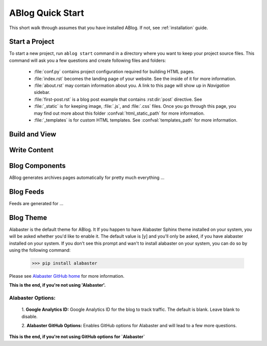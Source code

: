 .. _workflow:


ABlog Quick Start
=================

.. post:: Mar 1, 2015
   :tags: config, start,
   :author: Mehmet, Ahmet
   :category: Manual
   :location: SF

This short walk through assumes that you have installed ABlog. If not,
see :ref:`installation` guide.

Start a Project
---------------

To start a new project, run ``ablog start`` command in a directory where
you want to keep your project source files. This command will ask you a
few questions and create following files and folders:

  * :file:`conf.py` contains project configuration required for
    building HTML pages.

  * :file:`index.rst` becomes the landing page of your website. See the inside
    of it for more information.

  * :file:`about.rst` may contain information about you. A link to this
    page will show up in `Navigation` sidebar.

  * :file:`first-post.rst` is a blog post example that contains
    :rst:dir:`post` directive. See

  * :file:`_static` is for keeping image, :file:`.js`, and :file:`.css` files.
    Once you go through this page, you may find out more
    about this folder  :confval:`html_static_path` for more information.

  * :file:`_templates` is for custom HTML templates. See
    :confval:`templates_path` for more information.



Build and View
--------------


Write Content
-------------



Blog Components
---------------

ABlog generates archives pages automatically for pretty much everything ...


Blog Feeds
----------

Feeds are generated for ...


Blog Theme
----------

Alabaster is the default theme for ABlog. It
If you happen to have Alabaster Sphinx theme installed on your system,
you will be asked whether you'd like to enable it.
The default value is [y] and you'll only be asked, if you have alabaster
installed on your system. If you don't see this prompt and wan't to install
alabaster on your system, you can do so by using the following command:

    >>> pip install alabaster

Please see `Alabaster GitHub home`_ for more information.

.. _`Alabaster GitHub home`: https://github.com/bitprophet/alabaster

**This is the end, if you're not using 'Alabaster'.**


Alabaster Options:
^^^^^^^^^^^^^^^^^^

	1. **Google Analytics ID:**
	Google Analytics ID for the blog to track traffic.
	The default is blank. Leave blank to disable.

	2. **Alabaster GitHub Options:**
	Enables GitHub options for Alabaster and will lead to a few more
	questions.

**This is the end, if you're not using GitHub options for `Alabaster`**
